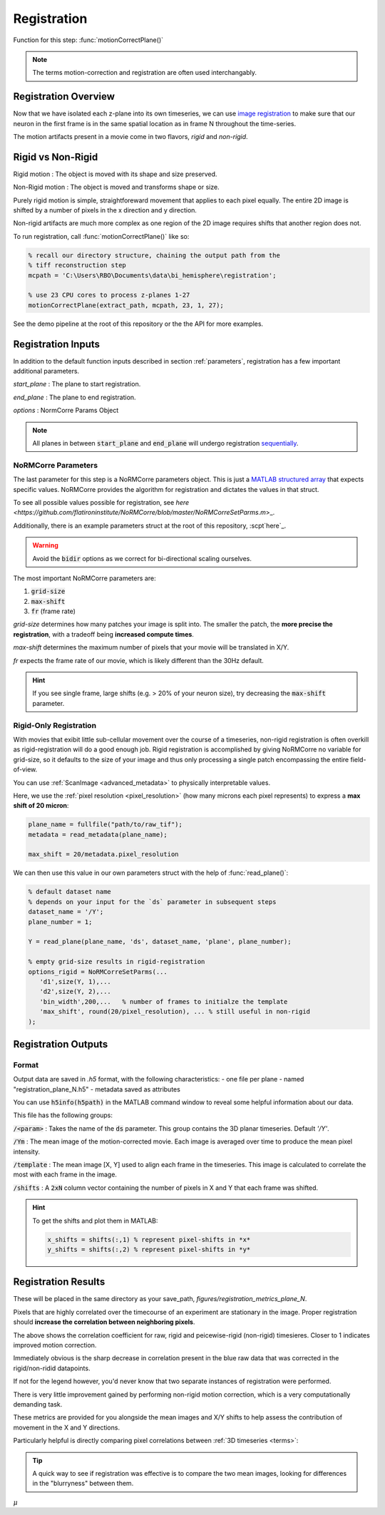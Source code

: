 .. _registration:

Registration
================

Function for this step: :func:`motionCorrectPlane()`

.. note::

   The terms motion-correction and registration are often used interchangably.

Registration Overview
***********************

Now that we have isolated each z-plane into its own timeseries, we can use `image registration <https://en.wikipedia.org/wiki/Image_registration>`_ to make sure that our neuron in the first frame is in the same spatial location as in frame N throughout the time-series.

The motion artifacts present in a movie come in two flavors, `rigid` and `non-rigid`.

Rigid vs Non-Rigid
*******************

Rigid motion
: The object is moved with its shape and size preserved.

Non-Rigid motion
: The object is moved and transforms shape or size.

Purely rigid motion is simple, straightforeward movement that applies to each pixel equally.
The entire 2D image is shifted by a number of pixels in the x direction and y direction.

Non-rigid artifacts are much more complex as one region of the 2D image requires shifts that another region does not.

.. thumbnail:: ../_images/reg_patches.png
   :width: 1440

To run registration, call :func:`motionCorrectPlane()` like so:

.. code-block:: MATLAB

    % recall our directory structure, chaining the output path from the
    % tiff reconstruction step
    mcpath = 'C:\Users\RBO\Documents\data\bi_hemisphere\registration';

    % use 23 CPU cores to process z-planes 1-27
    motionCorrectPlane(extract_path, mcpath, 23, 1, 27);

See the demo pipeline at the root of this repository or the the API for more examples.

Registration Inputs
**********************

In addition to the default function inputs described in section :ref:`parameters`, registration has a few important additional parameters.

`start_plane` 
: The plane to start registration.

`end_plane` 
: The plane to end registration.

`options` 
: NormCorre Params Object

.. note::

   All planes in between :code:`start_plane` and :code:`end_plane` will undergo registration `sequentially <https://www.merriam-webster.com/dictionary/sequential>`_.

NoRMCorre Parameters
-----------------------

The last parameter for this step is a NoRMCorre parameters object.
This is just a `MATLAB structured array <https://www.mathworks.com/help/matlab/ref/struct.html>`_ that expects specific values. 
NoRMCorre provides the algorithm for registration and dictates the values in that struct.

To see all possible values possible for registration,
see `here <https://github.com/flatironinstitute/NoRMCorre/blob/master/NoRMCorreSetParms.m`>_.

Additionally, there is an example parameters struct at the root of this repository, :scpt`here`_.

.. warning::

   Avoid the :code:`bidir` options as we correct for bi-directional scaling ourselves.

The most important NoRMCorre parameters are:

1. :code:`grid-size`
2. :code:`max-shift`
3. :code:`fr` (frame rate)

`grid-size` determines how many patches your image is split into. The smaller the patch, the **more precise the registration**, with a tradeoff being **increased compute times**.

`max-shift` determines the maximum number of pixels that your movie will be translated in X/Y. 

`fr` expects the frame rate of our movie, which is likely different than the 30Hz default.

.. hint:: 

   If you see single frame, large shifts (e.g. > 20% of your neuron size), try decreasing the :code:`max-shift` parameter.

Rigid-Only Registration
---------------------------

With movies that exibit little sub-cellular movement over the course of a timeseries, non-rigid registration is often overkill as rigid-registration will do a good enough job.
Rigid registration is accomplished by giving NoRMCorre no variable for grid-size, so it defaults to the size of your image and thus only processing a single patch encompassing the entire field-of-view.

You can use :ref:`ScanImage <advanced_metadata>` to physically interpretable values. 

Here, we use the :ref:`pixel resolution <pixel_resolution>` (how many microns each pixel represents) to express a **max shift of 20 micron**:

.. code-block:: MATLAB

   plane_name = fullfile("path/to/raw_tif"); 
   metadata = read_metadata(plane_name);

   max_shift = 20/metadata.pixel_resolution


We can then use this value in our own parameters struct with the help of :func:`read_plane()`:

.. code-block:: MATLAB

   % default dataset name
   % depends on your input for the `ds` parameter in subsequent steps
   dataset_name = '/Y'; 
   plane_number = 1;

   Y = read_plane(plane_name, 'ds', dataset_name, 'plane', plane_number);

   % empty grid-size results in rigid-registration
   options_rigid = NoRMCorreSetParms(...
      'd1',size(Y, 1),... 
      'd2',size(Y, 2),...
      'bin_width',200,...   % number of frames to initialze the template
      'max_shift', round(20/pixel_resolution), ... % still useful in non-rigid
   );

Registration Outputs
*********************

Format
-------------

Output data are saved in `.h5` format, with the following characteristics:
- one file per plane
- named "registration_plane_N.h5"
- metadata saved as attributes

You can use :code:`h5info(h5path)` in the MATLAB command window to reveal some helpful information about our data.

This file has the following groups:

:code:`/<param>`
: Takes the name of the :code:`ds` parameter. This group contains the 3D planar timeseries. Default `'/Y'`.

:code:`/Ym`
: The mean image of the motion-corrected movie. Each image is averaged over time to produce the mean pixel intensity.

:code:`/template`
: The mean image [X, Y] used to align each frame in the timeseries. This image is calculated to correlate the most with each frame in the image.

:code:`/shifts`
: A :code:`2xN` column vector containing the number of pixels in X and Y that each frame was shifted.

.. hint::

    To get the shifts and plot them in MATLAB:

    .. code-block:: MATLAB

        x_shifts = shifts(:,1) % represent pixel-shifts in *x*
        y_shifts = shifts(:,2) % represent pixel-shifts in *y*

Registration Results
***********************

These will be placed in the same directory as your save_path, `figures/registration_metrics_plane_N`.

Pixels that are highly correlated over the timecourse of an experiment are stationary in the image. Proper registration should **increase the correlation between neighboring pixels**.

.. thumbnail:: ../_images/reg_correlation.png
   :title: Correlation Metrics

The above shows the correlation coefficient for raw, rigid and peicewise-rigid (non-rigid) timesieres. Closer to 1 indicates improved motion correction. 

Immediately obvious is the sharp decrease in correlation present in the blue raw data that was corrected in the rigid/non-ridid datapoints.

.. thumbnail:: ../_images/reg_correlation_zoom.png
   :title: Correlation Metrics

If not for the legend however, you'd never know that two separate instances of registration were performed.

.. thumbnail:: ../_images/reg_correlation_rnr.png
   :title: Correlation Metrics

There is very little improvement gained by performing non-rigid motion correction, which is a very computationally demanding task.

These metrics are provided for you alongside the mean images and X/Y shifts to help assess the contribution of movement in the X and Y directions.

Particularly helpful is directly comparing pixel correlations between :ref:`3D timeseries <terms>`:

.. thumbnail:: ../_images/reg_corr_solo.svg

.. thumbnail:: ../_images/reg_metrics.png

.. thumbnail:: ../_images/reg_shifts.png

.. tip::

   A quick way to see if registration was effective is to compare the two mean images,
   looking for differences in the "blurryness" between them. 

.. thumbnail:: ../_images/reg_blurry.svg
   :title: Raw vs Registered Movie

:math:`{\mu}`
